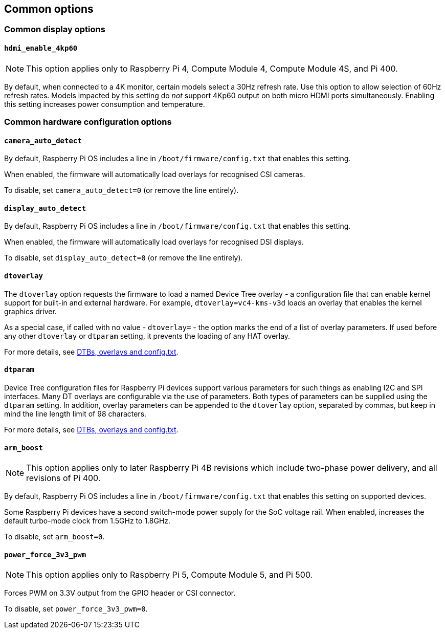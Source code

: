 == Common options

=== Common display options

==== `hdmi_enable_4kp60`

NOTE: This option applies only to Raspberry Pi 4, Compute Module 4, Compute Module 4S, and Pi 400.

By default, when connected to a 4K monitor, certain models select a 30Hz refresh rate. Use this option to allow selection of 60Hz refresh rates. Models impacted by this setting do _not_ support 4Kp60 output on both micro HDMI ports simultaneously. Enabling this setting increases power consumption and temperature.

=== Common hardware configuration options

==== `camera_auto_detect`

By default, Raspberry Pi OS includes a line in `/boot/firmware/config.txt` that enables this setting.

When enabled, the firmware will automatically load overlays for recognised CSI cameras.

To disable, set `camera_auto_detect=0` (or remove the line entirely).

==== `display_auto_detect`

By default, Raspberry Pi OS includes a line in `/boot/firmware/config.txt` that enables this setting.

When enabled, the firmware will automatically load overlays for recognised DSI displays.

To disable, set `display_auto_detect=0` (or remove the line entirely).

==== `dtoverlay`

The `dtoverlay` option requests the firmware to load a named Device Tree overlay - a configuration file that can enable kernel support for built-in and external hardware. For example, `dtoverlay=vc4-kms-v3d` loads an overlay that enables the kernel graphics driver.

As a special case, if called with no value - `dtoverlay=` - the option marks the end of a list of overlay parameters. If used before any other `dtoverlay` or `dtparam` setting, it prevents the loading of any HAT overlay.

For more details, see xref:configuration.adoc#part3.1[DTBs, overlays and config.txt].

==== `dtparam`

Device Tree configuration files for Raspberry Pi devices support various parameters for such things as enabling I2C and SPI interfaces. Many DT overlays are configurable via the use of parameters. Both types of parameters can be supplied using the `dtparam` setting. In addition, overlay parameters can be appended to the `dtoverlay` option, separated by commas, but keep in mind the line length limit of 98 characters.

For more details, see xref:configuration.adoc#part3.1[DTBs, overlays and config.txt].

==== `arm_boost`

NOTE: This option applies only to later Raspberry Pi 4B revisions which include two-phase power delivery, and all revisions of Pi 400.

By default, Raspberry Pi OS includes a line in `/boot/firmware/config.txt` that enables this setting on supported devices.

Some Raspberry Pi devices have a second switch-mode power supply for the SoC voltage rail. When enabled, increases the default turbo-mode clock from 1.5GHz to 1.8GHz.

To disable, set `arm_boost=0`.

==== `power_force_3v3_pwm`

NOTE: This option applies only to Raspberry Pi 5, Compute Module 5, and Pi 500.

Forces PWM on 3.3V output from the GPIO header or CSI connector.

To disable, set `power_force_3v3_pwm=0`.
